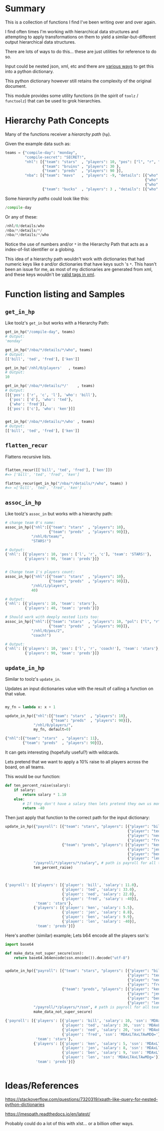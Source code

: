 * Summary

This is a collection of functions I find I've been writing over and over again.

I find often times I'm working with hierarchical data structures and attempting
to apply transformations on them to yield a similar-but-different output
hierarchical data structures.

There are lots of ways to do this... these are just utilities for reference to
do so.

Input could be nested json, xml, etc and there are [[https://github.com/martinblech/xmltodict][various ways]] to get this into
a python dictionary.

This python dictionary however still retains the complexity of the original
document.

This module provides some utility functions (in the spirit of =toolz= / =functoolz=)
that can be used to grok hierarchies.

* Hierarchy Path Concepts

Many of the functions receiver a /hierarchy path/ (=hp=).

Given the example data such as:

#+BEGIN_SRC python
teams = {"compile-day": "monday",
         "compile-secret": "SECRET!",
         "nhl": [{"team": "stars"  , "players": 10, "pos": ["l", "r", "c"]},
                 {"team": "bruins" , "players": 30 },
                 {"team": "preds"  , "players": 90 }],
         "nba": [{"team": "mavs"   , "players": -9, "details": [{"who": "bill", "pos": ["r", "c", "l"]},
                                                                {"who": "ted", "pos": ["d"]},
                                                                {"who": "fred"}]},
                 {"team": "bucks"  , "players": 3 , "details": [{"who": "ken" , "pos": ["c"]}]}],}
#+END_SRC

Some /hierarchy paths/ could look like this:

#+BEGIN_SRC python
/compile-day
#+END_SRC

Or any of these:
#+BEGIN_SRC python
/nhl/0/details/who
/nba/*/details/*/
/nba/*/details/*/who
#+END_SRC

Notice the use of numbers and/or =*= in the Hierarchy Path that acts as a
index-of-list identifier or a globing.

This idea of a hierarchy path wouldn't work with dictionaries that had numeric
keys like =0= and/or dictionaries that have keys such 's =*=.  This hasn't been
an issue for me, as most of my dictionaries are generated from xml, and these
keys wouldn't be [[https://www.w3schools.com/xml/xml_elements.asp][valid tags in xml]].


* Function listing and Samples
** =get_in_hp=

Like toolz's =get_in= but works with a Hierarchy Path:

#+BEGIN_SRC python
get_in_hp("/compile-day", teams)
# Output:
'monday'

get_in_hp("/nba/*/details/*/who", teams)
# Output:
[['bill', 'ted', 'fred'], ['ken']]

get_in_hp('/nhl/0/players'   , teams)
# Output:
10

get_in_hp('/nba/*/details/*/'    , teams)
# Output:
[[{'pos': ['r', 'c', 'l'], 'who': 'bill'},
  {'pos': ['d'], 'who': 'ted'},
  {'who': 'fred'}],
 [{'pos': ['c'], 'who': 'ken'}]]


get_in_hp('/nba/*/details/*/who' , teams)
# Output:
[['bill', 'ted', 'fred'], ['ken']]
#+END_SRC

** =flatten_recur=

Flattens recursive lists.

#+BEGIN_SRC python

flatten_recur([['bill', 'ted', 'fred'], ['ken']])
#=> ['bill', 'ted', 'fred', 'ken']

flatten_recur(get_in_hp("/nba/*/details/*/who", teams) )
#=> =['bill', 'ted', 'fred', 'ken']

#+END_SRC

** =assoc_in_hp=
Like toolz's =assoc_in= but works with a hierarchy path:

#+BEGIN_SRC python
# change team 0's name:
assoc_in_hp({"nhl":[{"team": "stars"  , "players": 10},
                    {"team": "preds"  , "players": 90}]},
            "/nhl/0/team/",
            "STARS!")

# Output:
{'nhl': [{'players': 10, 'pos': ['l', 'r', 'c'], 'team': 'STARS!'},
         {'players': 90, 'team': 'preds'}]}


# Change team 1's players count:
assoc_in_hp({"nhl":[{"team": "stars"  , "players": 10},
                    {"team": "preds"  , "players": 90}]},
            "/nhl/1/players",
            40)

# Output:
{'nhl': [{'players': 10, 'team': 'stars'},
         {'players': 40, 'team': 'preds'}]}

# Should work with deeply nested lists too:
assoc_in_hp({"nhl":[{"team": "stars"  , "players": 10, "pol": ["l", "r", "c"]},
                    {"team": "preds"  , "players": 90}]},
            "/nhl/0/pos/2",
            "coach!")

# Output:
{'nhl': [{'players': 10, 'pos': ['l', 'r', 'coach!'], 'team': 'stars'},
         {'players': 90, 'team': 'preds'}]}
#+END_SRC

** =update_in_hp=
Similar to toolz's =update_in=.

Updates an input dictionaries value with the result of calling a function on
that value.

#+BEGIN_SRC python

my_fn = lambda x: x + 1

update_in_hp({"nhl":[{"team": "stars"  , "players": 10},
                     {"team": "preds"  , "players": 90}]},
             "/nhl/0/players/",
             my_fn, default=0)

{"nhl":[{"team": "stars"  , "players": 11},
        {"team": "preds"  , "players": 90}]},
#+END_SRC

It can gets interesting (hopefully useful?) with wildcards.

Lets pretend that we want to apply a 10% raise to all players across the board,
on all teams.


This would be our function:

#+BEGIN_SRC python
def ten_percent_raise(salary):
    if salary:
        return salary * 1.10
    else:
        # If they don't have a salary then lets pretend they own us money.
        return -40
#+END_SRC

Then just apply that function to the correct path for the input dictionary:
#+BEGIN_SRC python
update_in_hp({"payroll": [{"team": "stars", "players": [{"player": "bill" , "salary": 10, },
                                                        {"player": "ted"  , "salary": 30, },
                                                        {"player": "ned"  , "salary": 20, },
                                                        {"player": "fred" ,               },]},
                          {"team": "preds", "players": [{"player": "ken"  , "salary":  5, },
                                                        {"player": "jen"  , "salary":  8, },
                                                        {"player": "ben"  , "salary":  9, },
                                                        {"player": "len"  ,               },]}]},
             "/payroll/*/players/*/salary", # path is payroll for all teams, all players, salary node.
             ten_percent_raise)



{'payroll': [{'players': [{'player': 'bill', 'salary': 11.0},
                          {'player': 'ted', 'salary': 33.0},
                          {'player': 'ned', 'salary': 22.0},
                          {'player': 'fred', 'salary': -40}],
              'team': 'stars'},
             {'players': [{'player': 'ken', 'salary': 5.5},
                          {'player': 'jen', 'salary': 8.8},
                          {'player': 'ben', 'salary': 9.9},
                          {'player': 'len', 'salary': -40}],
              'team': 'preds'}]}

#+END_SRC

Here's another (similar) example; Lets b64 encode all the players ssn's:

#+BEGIN_SRC python
import base64

def make_data_not_super_secure(ssn):
    return base64.b64encode(ssn.encode()).decode("utf-8")


update_in_hp({"payroll": [{"team": "stars", "players": [{"player": "bill" , "salary": 10, "ssn": "001-01-0001"},
                                                        {"player": "ted"  , "salary": 30, "ssn": "001-01-0002"},
                                                        {"player": "ned"  , "salary": 20, "ssn": "001-01-0003"},
                                                        {"player": "fred"               , "ssn": "001-01-0004"},]},
                          {"team": "preds", "players": [{"player": "ken"  , "salary":  5, "ssn": "001-01-0005"},
                                                        {"player": "jen"  , "salary":  8, "ssn": "001-01-0006"},
                                                        {"player": "ben"  , "salary":  9, "ssn": "001-01-0007"},
                                                        {"player": "len"                , "ssn": "001-01-0008"},]}]},
             "/payroll/*/players/*/ssn", # path is payroll for all teams, all players, salary node.
             make_data_not_super_secure)

{'payroll': [{'players': [{'player': 'bill', 'salary': 10, 'ssn': 'MDAxLTAxLTAwMDE='},
                          {'player': 'ted', 'salary': 30, 'ssn': 'MDAxLTAxLTAwMDI='},
                          {'player': 'ned', 'salary': 20, 'ssn': 'MDAxLTAxLTAwMDM='},
                          {'player': 'fred', 'ssn': 'MDAxLTAxLTAwMDQ='}],
              'team': 'stars'},
             {'players': [{'player': 'ken', 'salary': 5, 'ssn': 'MDAxLTAxLTAwMDU='},
                          {'player': 'jen', 'salary': 8, 'ssn': 'MDAxLTAxLTAwMDY='},
                          {'player': 'ben', 'salary': 9, 'ssn': 'MDAxLTAxLTAwMDc='},
                          {'player': 'len', 'ssn': 'MDAxLTAxLTAwMDg='}],
              'team': 'preds'}]}


#+END_SRC


* Ideas/References

https://stackoverflow.com/questions/7320319/xpath-like-query-for-nested-python-dictionaries

https://jmespath.readthedocs.io/en/latest/

Probably could do a lot of this with xlst... or a billion other ways.
